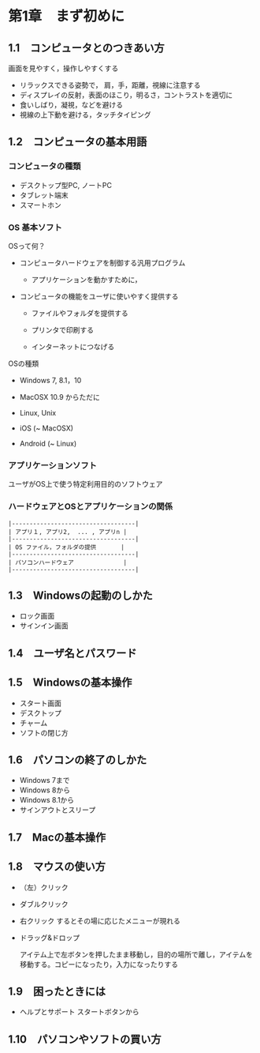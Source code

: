 * 第1章　まず初めに

** 1.1　コンピュータとのつきあい方

画面を見やすく，操作しやすくする

-  リラックスできる姿勢で， 肩，手，距離，視線に注意する
-  ディスプレイの反射，表面のほこり，明るさ，コントラストを適切に
-  食いしばり，凝視，などを避ける
-  視線の上下動を避ける，タッチタイピング

** 1.2　コンピュータの基本用語

*** コンピュータの種類

-  デスクトップ型PC, ノートPC
-  タブレット端末
-  スマートホン

*** OS 基本ソフト

OSって何？ 

- コンピュータハードウェアを制御する汎用プログラム 

  - アプリケーションを動かすために， 

- コンピュータの機能をユーザに使いやすく提供する

  - ファイルやフォルダを提供する

  - プリンタで印刷する

  - インターネットにつなげる

OSの種類 

- Windows 7, 8.1，10

- MacOSX 10.9 からただに 

- Linux, Unix 

- iOS (~ MacOSX) 

- Android (~ Linux)

*** アプリケーションソフト

ユーザがOS上で使う特定利用目的のソフトウェア

*** ハードウェアとOSとアプリケーションの関係

#+BEGIN_EXAMPLE
    |-----------------------------------|
    | アプリ１, アプリ2,  ... , アプリn |
    |-----------------------------------|
    | OS ファイル，フォルダの提供       |
    |-----------------------------------|
    | パソコンハードウェア              |
    |-----------------------------------|
#+END_EXAMPLE

** 1.3　Windowsの起動のしかた

-  ロック画面
-  サインイン画面

** 1.4　ユーザ名とパスワード

** 1.5　Windowsの基本操作

-  スタート画面
-  デスクトップ
-  チャーム
-  ソフトの閉じ方

** 1.6　パソコンの終了のしかた

-  Windows 7まで
-  Windows 8から
-  Windows 8.1から
-  サインアウトとスリープ

** 1.7　Macの基本操作

** 1.8　マウスの使い方

-  （左）クリック

-  ダブルクリック

-  右クリック するとその場に応じたメニューが現れる

-  ドラッグ&ドロップ

   アイテム上で左ボタンを押したまま移動し，目的の場所で離し，アイテムを移動する。コピーになったり，入力になったりする

** 1.9　困ったときには

-  ヘルプとサポート スタートボタンから

** 1.10　パソコンやソフトの買い方

